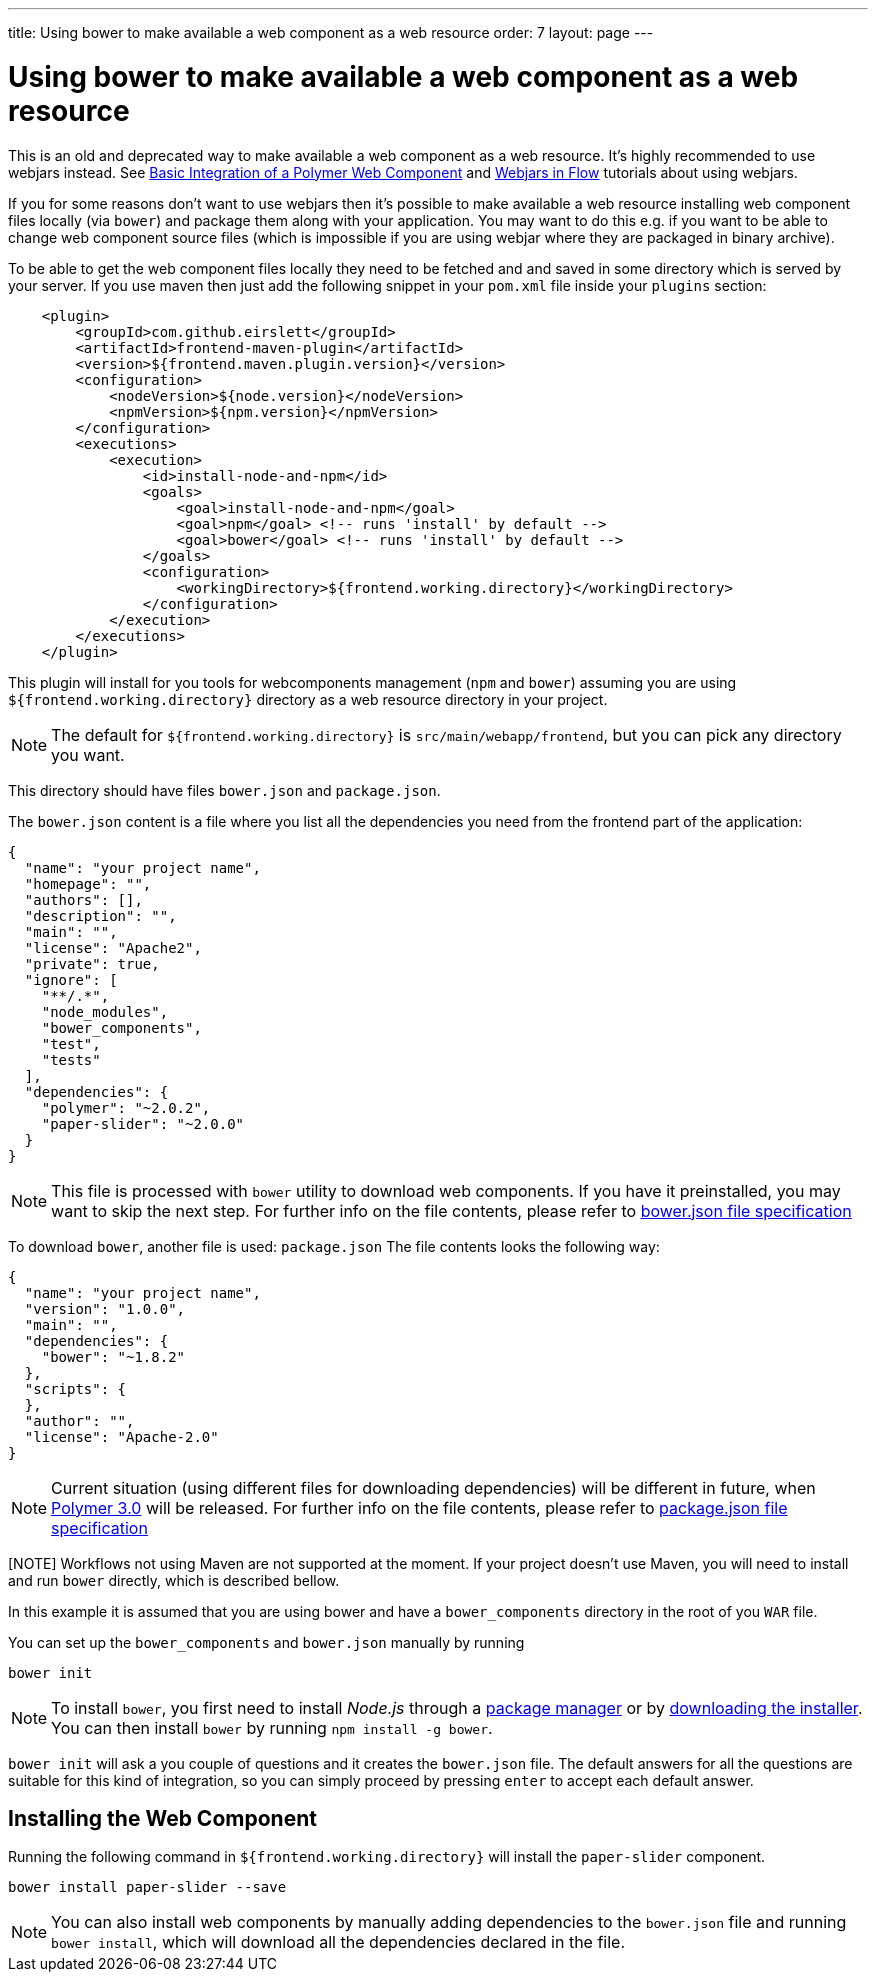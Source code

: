 ---
title: Using bower to make available a web component as a web resource
order: 7
layout: page
---

ifdef::env-github[:outfilesuffix: .asciidoc]
= Using bower to make available a web component as a web resource

This is an old and deprecated way to make available a web component as a web resource.
It's highly recommended to use webjars instead. See <<tutorial-webcomponent-basic#,Basic Integration of a Polymer Web Component>>
and <<tutorial-flow-webjars#,Webjars in Flow>> tutorials about using webjars.

If you for some reasons don't want to use webjars then it's possible to make
available a web resource installing web component files locally (via `bower`) and package
them along with your application. 
You may want to do this e.g. if you want to be able to change web component source files
(which is impossible if you are using webjar where they are packaged in binary archive).

To be able to get the web component files locally they need to be fetched and
and saved in some directory which is served by your server.
If you use maven then just add the following snippet in your `pom.xml` file inside your `plugins` section:

[source,xml]
----
    <plugin>
        <groupId>com.github.eirslett</groupId>
        <artifactId>frontend-maven-plugin</artifactId>
        <version>${frontend.maven.plugin.version}</version>
        <configuration>
            <nodeVersion>${node.version}</nodeVersion>
            <npmVersion>${npm.version}</npmVersion>
        </configuration>
        <executions>
            <execution>
                <id>install-node-and-npm</id>
                <goals>
                    <goal>install-node-and-npm</goal>
                    <goal>npm</goal> <!-- runs 'install' by default -->
                    <goal>bower</goal> <!-- runs 'install' by default -->
                </goals>
                <configuration>
                    <workingDirectory>${frontend.working.directory}</workingDirectory>
                </configuration>
            </execution>
        </executions>
    </plugin>
----

This plugin will install for you tools for webcomponents management (`npm` and `bower`) assuming you are using
`${frontend.working.directory}` directory as a web resource directory in your project.

[NOTE]
The default for `${frontend.working.directory}` is `src/main/webapp/frontend`, but you can pick any directory you want.

This directory should have files `bower.json` and `package.json`.

The `bower.json` content is a file where you list all the dependencies you need from the frontend part of the application:

[source,json]
----
{
  "name": "your project name",
  "homepage": "",
  "authors": [],
  "description": "",
  "main": "",
  "license": "Apache2",
  "private": true,
  "ignore": [
    "**/.*",
    "node_modules",
    "bower_components",
    "test",
    "tests"
  ],
  "dependencies": {
    "polymer": "~2.0.2",
    "paper-slider": "~2.0.0"
  }
}
----

[NOTE]
This file is processed with `bower` utility to download web components. If you have it preinstalled, you may want to skip the next step.
For further info on the file contents, please refer to https://github.com/bower/spec/blob/master/json.md[bower.json file specification]

To download `bower`, another file is used: `package.json`
The file contents looks the following way:

[source,json]
----
{
  "name": "your project name",
  "version": "1.0.0",
  "main": "",
  "dependencies": {
    "bower": "~1.8.2"
  },
  "scripts": {
  },
  "author": "",
  "license": "Apache-2.0"
}
----

[NOTE]
Current situation (using different files for downloading dependencies) will be different in future, when https://www.polymer-project.org/blog/2017-08-23-hands-on-30-preview[Polymer 3.0] will be released.
For further info on the file contents, please refer to https://docs.npmjs.com/files/package.json[package.json file specification]

[NOTE] Workflows not using Maven are not supported at the moment. If your project doesn't use Maven, you will need to install and run `bower` directly, which is described bellow.

In this example it is assumed that you are using bower and have a `bower_components` directory in the root of you `WAR` file.

You can set up the `bower_components` and `bower.json` manually by running

[source,sh]
----
bower init
----

[NOTE]
To install `bower`, you first need to install _Node.js_ through a https://nodejs.org/en/download/package-manager/[package manager] or by https://nodejs.org/en/download/[downloading the installer].
You can then install `bower` by running `npm install -g bower`.

`bower init` will ask a you couple of questions and it creates the `bower.json` file.
The default answers for all the questions are suitable for this kind of integration, so you can simply proceed by pressing `enter` to accept each default answer.

== Installing the Web Component

Running the following command in `${frontend.working.directory}` will install the `paper-slider` component.

[source,sh]
----
bower install paper-slider --save
----

[NOTE]
You can also install web components by manually adding dependencies to the `bower.json` file and running `bower install`, which will download all the dependencies declared in the file.
